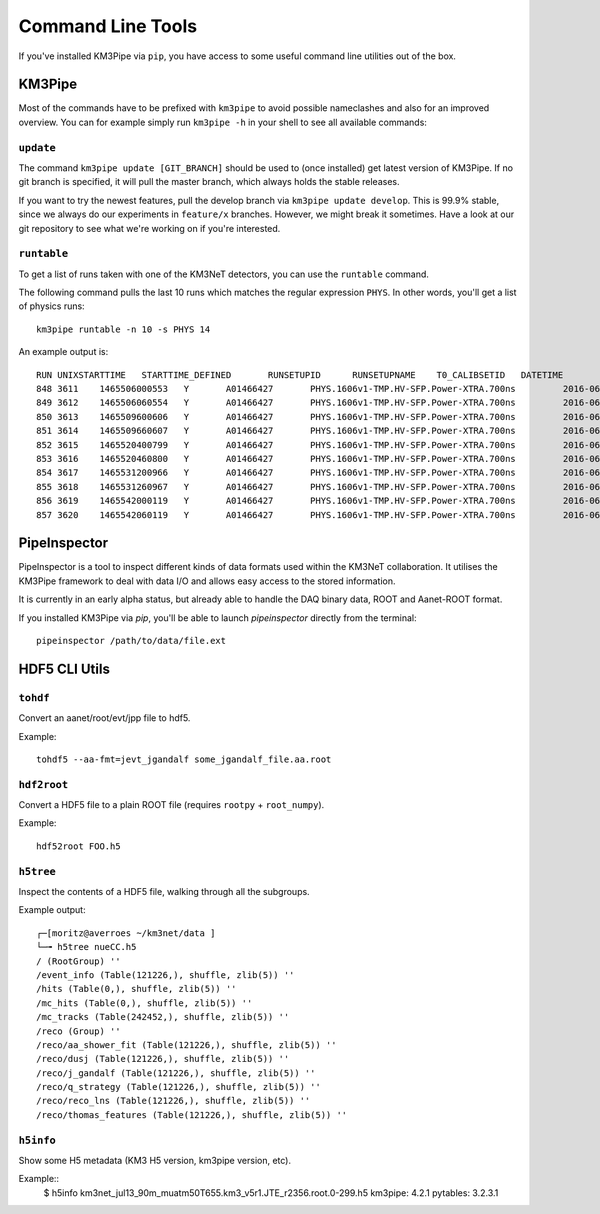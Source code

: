 Command Line Tools
==================

If you've installed KM3Pipe via ``pip``, you have access to some useful
command line utilities out of the box.

KM3Pipe
-------

Most of the commands have to be prefixed with ``km3pipe`` to avoid possible
nameclashes and also for an improved overview.
You can for example simply run ``km3pipe -h`` in your shell to see all available
commands:

.. command-output:: km3pipe --help
   :shell:

``update``
~~~~~~~~~~

The command ``km3pipe update [GIT_BRANCH]`` should be used to (once installed)
get latest version of KM3Pipe. If no git branch is specified, it will pull
the master branch, which always holds the stable releases.

If you want to try the newest features, pull the develop branch via
``km3pipe update develop``. This is 99.9% stable, since we always do our
experiments in ``feature/x`` branches. However, we might break it sometimes.
Have a look at our git repository to see what we're working on if you're
interested.

``runtable``
~~~~~~~~~~~~

To get a list of runs taken with one of the KM3NeT detectors, you can use
the ``runtable`` command.

The following command pulls the last 10 runs which matches the regular
expression ``PHYS``. In other words, you'll get a list of physics runs::

    km3pipe runtable -n 10 -s PHYS 14

An example output is::

    RUN	UNIXSTARTTIME	STARTTIME_DEFINED	RUNSETUPID	RUNSETUPNAME	T0_CALIBSETID	DATETIME
    848	3611	1465506000553	Y	A01466427	PHYS.1606v1-TMP.HV-SFP.Power-XTRA.700ns		2016-06-09 21:00:00.553000+00:00
    849	3612	1465506060554	Y	A01466427	PHYS.1606v1-TMP.HV-SFP.Power-XTRA.700ns		2016-06-09 21:01:00.554000+00:00
    850	3613	1465509600606	Y	A01466427	PHYS.1606v1-TMP.HV-SFP.Power-XTRA.700ns		2016-06-09 22:00:00.606000+00:00
    851	3614	1465509660607	Y	A01466427	PHYS.1606v1-TMP.HV-SFP.Power-XTRA.700ns		2016-06-09 22:01:00.607000+00:00
    852	3615	1465520400799	Y	A01466427	PHYS.1606v1-TMP.HV-SFP.Power-XTRA.700ns		2016-06-10 01:00:00.799000+00:00
    853	3616	1465520460800	Y	A01466427	PHYS.1606v1-TMP.HV-SFP.Power-XTRA.700ns		2016-06-10 01:01:00.800000+00:00
    854	3617	1465531200966	Y	A01466427	PHYS.1606v1-TMP.HV-SFP.Power-XTRA.700ns		2016-06-10 04:00:00.966000+00:00
    855	3618	1465531260967	Y	A01466427	PHYS.1606v1-TMP.HV-SFP.Power-XTRA.700ns		2016-06-10 04:01:00.967000+00:00
    856	3619	1465542000119	Y	A01466427	PHYS.1606v1-TMP.HV-SFP.Power-XTRA.700ns		2016-06-10 07:00:00.119000+00:00
    857	3620	1465542060119	Y	A01466427	PHYS.1606v1-TMP.HV-SFP.Power-XTRA.700ns		2016-06-10 07:01:00.119000+00:00


PipeInspector
-------------

PipeInspector is a tool to inspect different kinds of data formats used
within the KM3NeT collaboration. It utilises the KM3Pipe framework to
deal with data I/O and allows easy access to the stored information.

.. image:: _static/PipeInspector_Screenshot.png
    :alt: PipeInspector
    :width: 700
    :align: center

It is currently in an early alpha status, but already able to handle the
DAQ binary data, ROOT and Aanet-ROOT format.

If you installed KM3Pipe via `pip`, you'll be able to launch `pipeinspector`
directly from the terminal::

    pipeinspector /path/to/data/file.ext


.. _h5cli:

HDF5 CLI Utils
--------------

``tohdf``
~~~~~~~~~

Convert an aanet/root/evt/jpp file to hdf5.

Example::

  tohdf5 --aa-fmt=jevt_jgandalf some_jgandalf_file.aa.root

.. command-output:: tohdf5 --help
   :shell:

``hdf2root``
~~~~~~~~~~~~

Convert a HDF5 file to a plain ROOT file (requires ``rootpy`` + ``root_numpy``).

Example::

  hdf52root FOO.h5

.. command-output:: hdf2root --help
   :shell:

``h5tree``
~~~~~~~~~~

Inspect the contents of a HDF5 file, walking through all the subgroups.

Example output::

    ┌─[moritz@averroes ~/km3net/data ]
    └─╼ h5tree nueCC.h5
    / (RootGroup) ''
    /event_info (Table(121226,), shuffle, zlib(5)) ''
    /hits (Table(0,), shuffle, zlib(5)) ''
    /mc_hits (Table(0,), shuffle, zlib(5)) ''
    /mc_tracks (Table(242452,), shuffle, zlib(5)) ''
    /reco (Group) ''
    /reco/aa_shower_fit (Table(121226,), shuffle, zlib(5)) ''
    /reco/dusj (Table(121226,), shuffle, zlib(5)) ''
    /reco/j_gandalf (Table(121226,), shuffle, zlib(5)) ''
    /reco/q_strategy (Table(121226,), shuffle, zlib(5)) ''
    /reco/reco_lns (Table(121226,), shuffle, zlib(5)) ''
    /reco/thomas_features (Table(121226,), shuffle, zlib(5)) ''


.. command-output:: h5tree --help
   :shell:

``h5info``
~~~~~~~~~~

Show some H5 metadata (KM3 H5 version, km3pipe version, etc).

Example::
  $ h5info km3net_jul13_90m_muatm50T655.km3_v5r1.JTE_r2356.root.0-299.h5
  km3pipe: 4.2.1
  pytables: 3.2.3.1

.. command-output:: h5info --help
   :shell:

